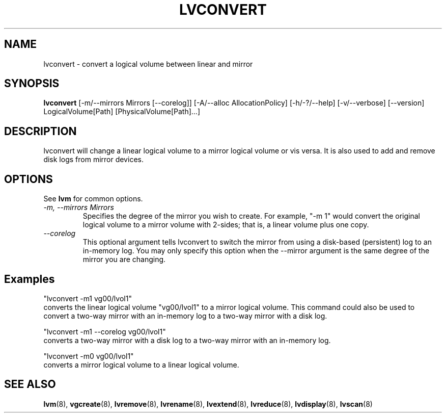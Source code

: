 .TH LVCONVERT 8 "LVM TOOLS" "Red Hat, Inc" \" -*- nroff -*-
.SH NAME
lvconvert \- convert a logical volume between linear and mirror
.SH SYNOPSIS
.B lvconvert
[\-m/\-\-mirrors Mirrors [\-\-corelog]]
[\-A/\-\-alloc AllocationPolicy]
[\-h/\-?/\-\-help]
[\-v/\-\-verbose]
[\-\-version]
LogicalVolume[Path] [PhysicalVolume[Path]...]
.SH DESCRIPTION
lvconvert will change a linear logical volume to a mirror
logical volume or vis versa.  It is also used to add and
remove disk logs from mirror devices.
.SH OPTIONS
See \fBlvm\fP for common options.
.TP
.I \-m, \-\-mirrors Mirrors
Specifies the degree of the mirror you wish to create.
For example, "-m 1" would convert the original logical
volume to a mirror volume with 2-sides; that is, a
linear volume plus one copy.
.TP
.I \-\-corelog
This optional argument tells lvconvert to switch the
mirror from using a disk-based (persistent) log to
an in-memory log.  You may only specify this option
when the \-\-mirror argument is the same degree of
the mirror you are changing.
.SH Examples
"lvconvert -m1 vg00/lvol1"
.br
converts the linear logical volume "vg00/lvol1" to
a mirror logical volume.  This command could also
be used to convert a two-way mirror with an
in-memory log to a two-way mirror with a disk log.

"lvconvert -m1 --corelog vg00/lvol1"
.br
converts a two-way mirror with a disk log to a
two-way mirror with an in-memory log.

"lvconvert -m0 vg00/lvol1"
.br
converts a mirror logical volume to a linear logical
volume.

.SH SEE ALSO
.BR lvm (8),
.BR vgcreate (8),
.BR lvremove (8),
.BR lvrename (8),
.BR lvextend (8),
.BR lvreduce (8),
.BR lvdisplay (8),
.BR lvscan (8)
